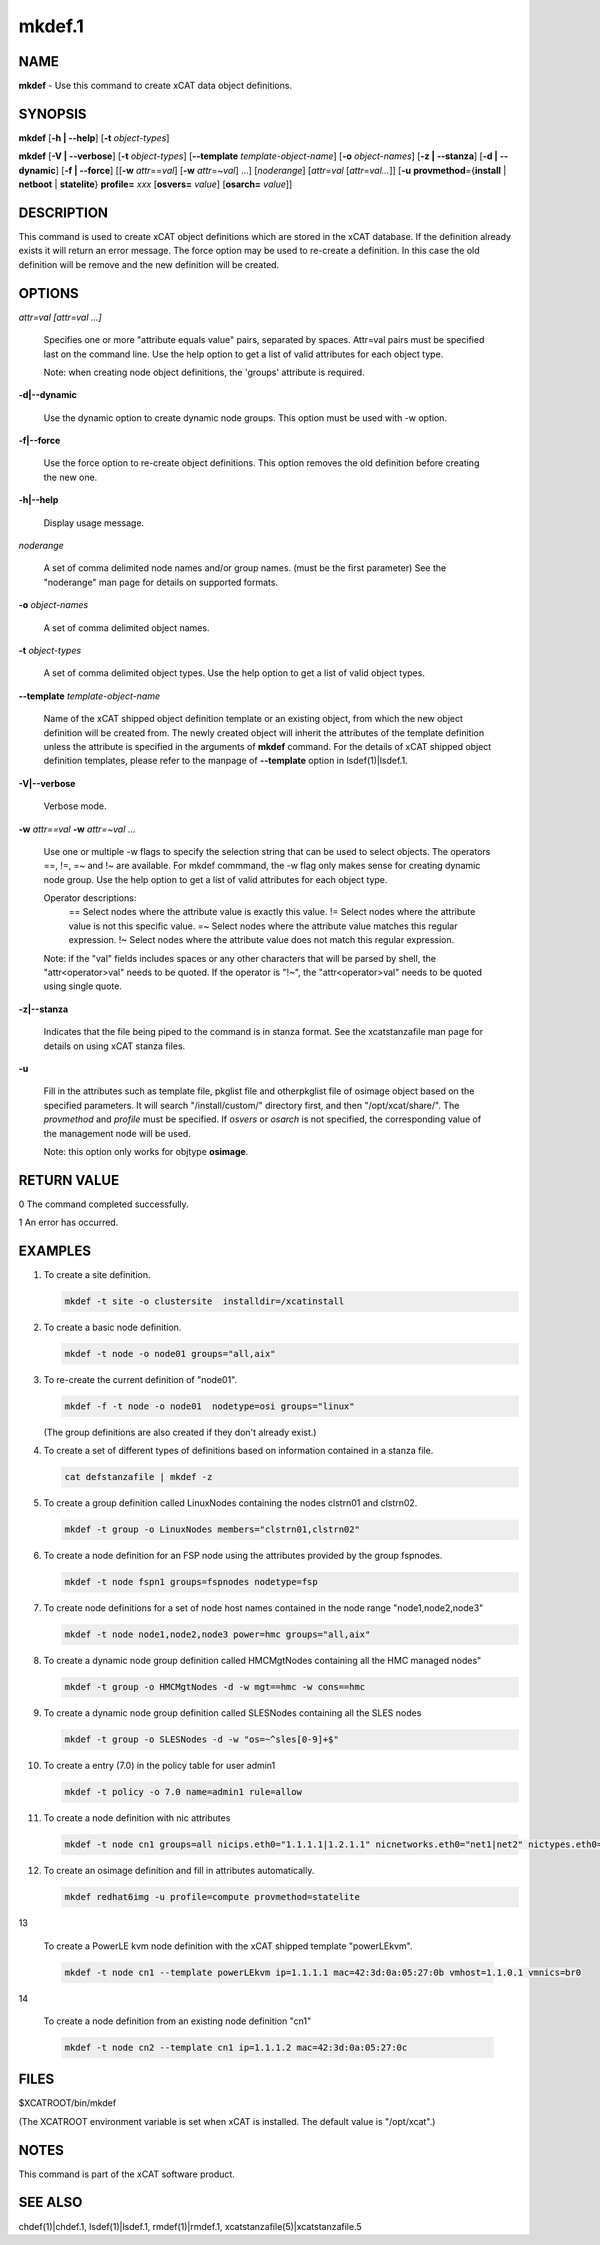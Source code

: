 
#######
mkdef.1
#######

.. highlight:: perl


****
NAME
****


\ **mkdef**\  - Use this command to create xCAT data object definitions.


********
SYNOPSIS
********


\ **mkdef**\  [\ **-h | -**\ **-help**\ ] [\ **-t**\  \ *object-types*\ ]

\ **mkdef**\  [\ **-V | -**\ **-verbose**\ ] [\ **-t**\  \ *object-types*\ ] [\ **-**\ **-template**\  \ *template-object-name*\ ] [\ **-o**\  \ *object-names*\ ] [\ **-z | -**\ **-stanza**\ ] [\ **-d | -**\ **-dynamic**\ ] [\ **-f | -**\ **-force**\ ] [[\ **-w**\  \ *attr*\ ==\ *val*\ ] [\ **-w**\  \ *attr*\ =~\ *val*\ ] ...] [\ *noderange*\ ] [\ *attr*\ =\ *val*\  [\ *attr*\ =\ *val...*\ ]] [\ **-u**\  \ **provmethod**\ ={\ **install**\  | \ **netboot**\  | \ **statelite**\ } \ **profile=**\  \ *xxx*\  [\ **osvers=**\  \ *value*\ ] [\ **osarch=**\  \ *value*\ ]]


***********
DESCRIPTION
***********


This command is used to create xCAT object definitions which are stored in the xCAT database. If the definition already exists it will return an error message. The force option may be used to re-create a definition.  In this case the old definition will be remove and the new definition will be created.


*******
OPTIONS
*******



\ *attr=val [attr=val ...]*\ 
 
 Specifies one or more "attribute equals value" pairs, separated by spaces. Attr=val pairs must be specified last on the command line. Use the help option to get a list of valid attributes for each object type.
 
 Note: when creating node object definitions, the 'groups' attribute is required.
 


\ **-d|-**\ **-dynamic**\ 
 
 Use the dynamic option to create dynamic node groups. This option must be used with -w option.
 


\ **-f|-**\ **-force**\ 
 
 Use the force option to re-create object definitions. This option removes the old definition before creating the new one.
 


\ **-h|-**\ **-help**\ 
 
 Display usage message.
 


\ *noderange*\ 
 
 A set of comma delimited node names and/or group names. (must be the first parameter) See the "noderange" man page for details on supported formats.
 


\ **-o**\  \ *object-names*\ 
 
 A set of comma delimited object names.
 


\ **-t**\  \ *object-types*\ 
 
 A set of comma delimited object types.  Use the help option to get a list of valid object types.
 


\ **-**\ **-template**\  \ *template-object-name*\ 
 
 Name of the xCAT shipped object definition template or an existing object, from which the new object definition will be created from. The newly created object will inherit the attributes of the template definition unless the attribute is specified in the arguments of \ **mkdef**\  command. For the details of xCAT shipped object definition templates, please refer to the manpage of \ **-**\ **-template**\  option in lsdef(1)|lsdef.1.
 


\ **-V|-**\ **-verbose**\ 
 
 Verbose mode.
 


\ **-w**\  \ *attr==val*\  \ **-w**\  \ *attr=~val*\  ...
 
 Use one or multiple -w flags to specify the selection string that can be used to select objects. The operators ==, !=, =~ and !~ are available. For mkdef commmand, the -w flag only makes sense for creating dynamic node group. Use the help option to get a list of valid attributes for each object type.
 
 Operator descriptions:
         ==        Select nodes where the attribute value is exactly this value.
         !=        Select nodes where the attribute value is not this specific value.
         =~        Select nodes where the attribute value matches this regular expression.
         !~        Select nodes where the attribute value does not match this regular expression.
 
 Note: if the "val" fields includes spaces or any other characters that will be parsed by shell, the "attr<operator>val" needs to be quoted. If the operator is "!~", the "attr<operator>val" needs to be quoted using single quote.
 


\ **-z|-**\ **-stanza**\ 
 
 Indicates that the file being piped to the command is in stanza format.  See the xcatstanzafile man page for details on using xCAT stanza files.
 


\ **-u**\ 
 
 Fill in the attributes such as template file, pkglist file and otherpkglist file of osimage object based on the specified parameters. It will search "/install/custom/" directory first, and then "/opt/xcat/share/".
 The \ *provmethod*\  and \ *profile*\  must be specified. If \ *osvers*\  or \ *osarch*\  is not specified, the corresponding value of the management node will be used.
 
 Note: this option only works for objtype \ **osimage**\ .
 



************
RETURN VALUE
************


0 The command completed successfully.

1 An error has occurred.


********
EXAMPLES
********



1.
 
 To create a site definition.
 
 
 .. code-block:: perl
 
   mkdef -t site -o clustersite  installdir=/xcatinstall
 
 


2.
 
 To create a basic node definition.
 
 
 .. code-block:: perl
 
   mkdef -t node -o node01 groups="all,aix"
 
 


3.
 
 To re-create the current definition of "node01".
 
 
 .. code-block:: perl
 
   mkdef -f -t node -o node01  nodetype=osi groups="linux"
 
 
 (The group definitions are also created if they don't already exist.)
 


4.
 
 To create a set of different types of definitions based on information contained in a stanza file.
 
 
 .. code-block:: perl
 
   cat defstanzafile | mkdef -z
 
 


5.
 
 To create a group definition called LinuxNodes containing the nodes clstrn01 and clstrn02.
 
 
 .. code-block:: perl
 
   mkdef -t group -o LinuxNodes members="clstrn01,clstrn02"
 
 


6.
 
 To create a node definition for an FSP node using the attributes provided by the group fspnodes.
 
 
 .. code-block:: perl
 
   mkdef -t node fspn1 groups=fspnodes nodetype=fsp
 
 


7.
 
 To create node definitions for a set of node host names contained in the node range "node1,node2,node3"
 
 
 .. code-block:: perl
 
   mkdef -t node node1,node2,node3 power=hmc groups="all,aix"
 
 


8.
 
 To create a dynamic node group definition called HMCMgtNodes containing all the HMC managed nodes"
 
 
 .. code-block:: perl
 
   mkdef -t group -o HMCMgtNodes -d -w mgt==hmc -w cons==hmc
 
 


9.
 
 To create a dynamic node group definition called SLESNodes containing all the SLES nodes
 
 
 .. code-block:: perl
 
   mkdef -t group -o SLESNodes -d -w "os=~^sles[0-9]+$"
 
 


10.
 
 To create a entry (7.0) in the policy table for user admin1
 
 
 .. code-block:: perl
 
   mkdef -t policy -o 7.0 name=admin1 rule=allow
 
 


11.
 
 To create a node definition with nic attributes
 
 
 .. code-block:: perl
 
   mkdef -t node cn1 groups=all nicips.eth0="1.1.1.1|1.2.1.1" nicnetworks.eth0="net1|net2" nictypes.eth0="Ethernet"
 
 


12.
 
 To create an osimage definition and fill in attributes automatically.
 
 
 .. code-block:: perl
 
   mkdef redhat6img -u profile=compute provmethod=statelite
 
 


13
 
 To create a PowerLE kvm node definition with the xCAT shipped template "powerLEkvm".
 
 
 .. code-block:: perl
 
   mkdef -t node cn1 --template powerLEkvm ip=1.1.1.1 mac=42:3d:0a:05:27:0b vmhost=1.1.0.1 vmnics=br0
 
 


14
 
 To create a node definition from an existing node definition "cn1"
 
 
 .. code-block:: perl
 
   mkdef -t node cn2 --template cn1 ip=1.1.1.2 mac=42:3d:0a:05:27:0c
 
 



*****
FILES
*****


$XCATROOT/bin/mkdef

(The XCATROOT environment variable is set when xCAT is installed. The
default value is "/opt/xcat".)


*****
NOTES
*****


This command is part of the xCAT software product.


********
SEE ALSO
********


chdef(1)|chdef.1, lsdef(1)|lsdef.1, rmdef(1)|rmdef.1, xcatstanzafile(5)|xcatstanzafile.5

